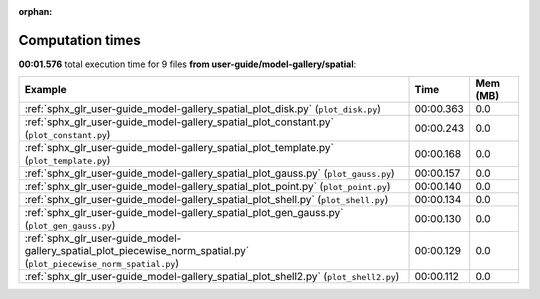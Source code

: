 
:orphan:

.. _sphx_glr_user-guide_model-gallery_spatial_sg_execution_times:


Computation times
=================
**00:01.576** total execution time for 9 files **from user-guide/model-gallery/spatial**:

.. container::

  .. raw:: html

    <style scoped>
    <link href="https://cdnjs.cloudflare.com/ajax/libs/twitter-bootstrap/5.3.0/css/bootstrap.min.css" rel="stylesheet" />
    <link href="https://cdn.datatables.net/1.13.6/css/dataTables.bootstrap5.min.css" rel="stylesheet" />
    </style>
    <script src="https://code.jquery.com/jquery-3.7.0.js"></script>
    <script src="https://cdn.datatables.net/1.13.6/js/jquery.dataTables.min.js"></script>
    <script src="https://cdn.datatables.net/1.13.6/js/dataTables.bootstrap5.min.js"></script>
    <script type="text/javascript" class="init">
    $(document).ready( function () {
        $('table.sg-datatable').DataTable({order: [[1, 'desc']]});
    } );
    </script>

  .. list-table::
   :header-rows: 1
   :class: table table-striped sg-datatable

   * - Example
     - Time
     - Mem (MB)
   * - :ref:`sphx_glr_user-guide_model-gallery_spatial_plot_disk.py` (``plot_disk.py``)
     - 00:00.363
     - 0.0
   * - :ref:`sphx_glr_user-guide_model-gallery_spatial_plot_constant.py` (``plot_constant.py``)
     - 00:00.243
     - 0.0
   * - :ref:`sphx_glr_user-guide_model-gallery_spatial_plot_template.py` (``plot_template.py``)
     - 00:00.168
     - 0.0
   * - :ref:`sphx_glr_user-guide_model-gallery_spatial_plot_gauss.py` (``plot_gauss.py``)
     - 00:00.157
     - 0.0
   * - :ref:`sphx_glr_user-guide_model-gallery_spatial_plot_point.py` (``plot_point.py``)
     - 00:00.140
     - 0.0
   * - :ref:`sphx_glr_user-guide_model-gallery_spatial_plot_shell.py` (``plot_shell.py``)
     - 00:00.134
     - 0.0
   * - :ref:`sphx_glr_user-guide_model-gallery_spatial_plot_gen_gauss.py` (``plot_gen_gauss.py``)
     - 00:00.130
     - 0.0
   * - :ref:`sphx_glr_user-guide_model-gallery_spatial_plot_piecewise_norm_spatial.py` (``plot_piecewise_norm_spatial.py``)
     - 00:00.129
     - 0.0
   * - :ref:`sphx_glr_user-guide_model-gallery_spatial_plot_shell2.py` (``plot_shell2.py``)
     - 00:00.112
     - 0.0
